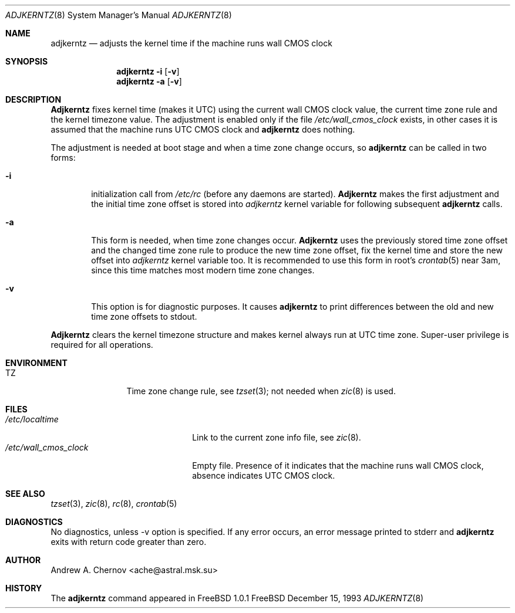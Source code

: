 .\" Copyright (C) 1993 by Andrew A. Chernov, Moscow, Russia.
.\" All rights reserved.
.\"
.\" Redistribution and use in source and binary forms, with or without
.\" modification, are permitted provided that the following conditions
.\" are met:
.\" 1. Redistributions of source code must retain the above copyright
.\"    notice, this list of conditions and the following disclaimer.
.\" 2. Redistributions in binary form must reproduce the above copyright
.\"    notice, this list of conditions and the following disclaimer in the
.\"    documentation and/or other materials provided with the distribution.
.\"
.\" THIS SOFTWARE IS PROVIDED BY THE DEVELOPERS ``AS IS'' AND
.\" ANY EXPRESS OR IMPLIED WARRANTIES, INCLUDING, BUT NOT LIMITED TO, THE
.\" IMPLIED WARRANTIES OF MERCHANTABILITY AND FITNESS FOR A PARTICULAR PURPOSE
.\" ARE DISCLAIMED.  IN NO EVENT SHALL THE REGENTS OR CONTRIBUTORS BE LIABLE
.\" FOR ANY DIRECT, INDIRECT, INCIDENTAL, SPECIAL, EXEMPLARY, OR CONSEQUENTIAL
.\" DAMAGES (INCLUDING, BUT NOT LIMITED TO, PROCUREMENT OF SUBSTITUTE GOODS
.\" OR SERVICES; LOSS OF USE, DATA, OR PROFITS; OR BUSINESS INTERRUPTION)
.\" HOWEVER CAUSED AND ON ANY THEORY OF LIABILITY, WHETHER IN CONTRACT, STRICT
.\" LIABILITY, OR TORT (INCLUDING NEGLIGENCE OR OTHERWISE) ARISING IN ANY WAY
.\" OUT OF THE USE OF THIS SOFTWARE, EVEN IF ADVISED OF THE POSSIBILITY OF
.\" SUCH DAMAGE.
.\"
.Dd December 15, 1993
.Dt ADJKERNTZ 8
.Os FreeBSD
.Sh NAME
.Nm adjkerntz
.Nd "adjusts the kernel time if the machine runs wall CMOS clock"
.Sh SYNOPSIS
.Nm adjkerntz
.Fl i
.Op Fl v
.Nm adjkerntz
.Fl a
.Op Fl v
.Sh DESCRIPTION
.Nm Adjkerntz
fixes kernel time (makes it UTC) using the current wall CMOS clock value,
the current time zone rule and the kernel timezone value. The adjustment is
enabled only if the file
.Pa /etc/wall_cmos_clock
exists, in other cases it is assumed that the machine runs UTC CMOS clock and
.Nm adjkerntz
does nothing.
.Pp
The adjustment is needed at boot stage and when a time zone
change occurs, so
.Nm adjkerntz
can be called in two forms:
.Bl -tag -width 4n
.It Cm Fl i
initialization call from
.Pa /etc/rc
(before any daemons are started).
.Nm Adjkerntz
makes the first adjustment and the initial time zone offset is stored into
.Pa adjkerntz
kernel variable
for following subsequent
.Nm adjkerntz
calls.
.It Cm Fl a
This form is needed, when time zone changes occur.
.Nm Adjkerntz
uses the previously stored
time zone offset and the changed time zone rule to
produce the new time zone offset, fix the kernel time and store the new
offset into
.Pa adjkerntz
kernel variable
too.
It is recommended to use this form in root's
.Xr crontab 5
near 3am,
since this time matches most modern time zone changes.
.It Cm Fl v
This option is for diagnostic purposes. It causes
.Nm adjkerntz
to print differences between the old and new time zone offsets
to stdout.
.El
.Pp
.Nm Adjkerntz
clears the kernel timezone structure and makes kernel always run at UTC
time zone.
Super-user privilege is required for all operations.
.Sh ENVIRONMENT
.Bl -tag -width Fl
.It Ev TZ
Time zone change rule, see
.Xr tzset 3 ;
not needed when
.Xr zic 8
is used.
.Sh FILES
.Bl -tag -width /etc/wall_cmos_clock -compact
.It Pa /etc/localtime
Link to the current zone info file, see
.Xr zic 8 .
.It Pa /etc/wall_cmos_clock
Empty file.
Presence of it indicates that the machine runs wall CMOS clock,
absence indicates UTC CMOS clock.
.Sh SEE ALSO
.Xr tzset 3 ,
.Xr zic 8 ,
.Xr rc 8 ,
.Xr crontab 5
.Sh DIAGNOSTICS
No diagnostics, unless \-v option is specified.
If any error occurs, an error message printed to stderr and
.Nm adjkerntz
exits with return code greater than zero.
.Sh AUTHOR
Andrew A. Chernov <ache@astral.msk.su>
.Sh HISTORY
The
.Nm adjkerntz
command appeared in FreeBSD 1.0.1

